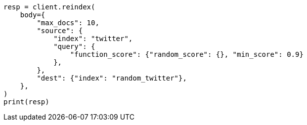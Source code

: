 // docs/reindex.asciidoc:802

[source, python]
----
resp = client.reindex(
    body={
        "max_docs": 10,
        "source": {
            "index": "twitter",
            "query": {
                "function_score": {"random_score": {}, "min_score": 0.9}
            },
        },
        "dest": {"index": "random_twitter"},
    },
)
print(resp)
----